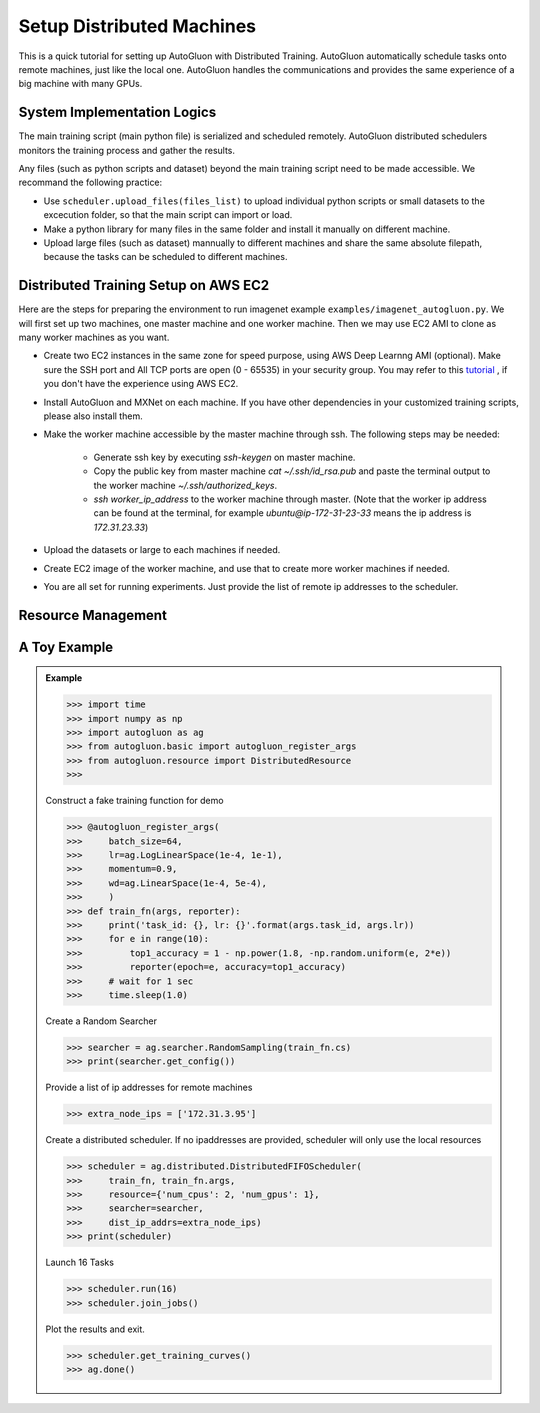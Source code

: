 Setup Distributed Machines
==========================

This is a quick tutorial for setting up AutoGluon with Distributed Training.
AutoGluon automatically schedule tasks onto remote machines, just like the local one.
AutoGluon handles the communications and provides the same experience of
a big machine with many GPUs.

System Implementation Logics
----------------------------

The main training script (main python file) is serialized and scheduled remotely.
AutoGluon distributed schedulers monitors the training process and gather the results.

Any files (such as python scripts and dataset) beyond the main training script need to
be made accessible. We recommand the following practice:

- Use ``scheduler.upload_files(files_list)`` to upload individual python scripts or small datasets to the excecution folder, so that the main script can import or load.

- Make a python library for many files in the same folder and install it manually on different machine.

- Upload large files (such as dataset) mannually to different machines and share the same absolute filepath, because the tasks can be scheduled to different machines.


Distributed Training Setup on AWS EC2
-------------------------------------

Here are the steps for preparing the environment to run imagenet example ``examples/imagenet_autogluon.py``.
We will first set up two machines, one master machine and one worker machine.
Then we may use EC2 AMI to clone as many worker machines as you want.

- Create two EC2 instances in the same zone for speed purpose, using AWS Deep Learnng AMI (optional). Make sure the SSH port and All TCP ports are open (0 - 65535) in your security group. You may refer to this `tutorial <http://cs231n.github.io/aws-tutorial/>`_ , if you don't have the experience using AWS EC2.

- Install AutoGluon and MXNet on each machine. If you have other dependencies in your customized training scripts, please also install them.

- Make the worker machine accessible by the master machine through ssh. The following steps may be needed:
 
    - Generate ssh key by executing `ssh-keygen` on master machine.

    - Copy the public key from master machine `cat ~/.ssh/id_rsa.pub` and paste the terminal output to the worker machine `~/.ssh/authorized_keys`.

    - `ssh worker_ip_address` to the worker machine through master. (Note that the worker ip address can be found at the terminal, for example `ubuntu@ip-172-31-23-33` means the ip address is `172.31.23.33`)

- Upload the datasets or large to each machines if needed.

- Create EC2 image of the worker machine, and use that to create more worker machines if needed.

- You are all set for running experiments. Just provide the list of remote ip addresses to the scheduler.


Resource Management
-------------------

.. image:: https://raw.githubusercontent.com/zhanghang1989/AutoGluonWebdata/master/doc/api/autogluon_distributed.png


A Toy Example
-------------

.. admonition:: Example

    >>> import time
    >>> import numpy as np
    >>> import autogluon as ag
    >>> from autogluon.basic import autogluon_register_args
    >>> from autogluon.resource import DistributedResource
    >>> 

    Construct a fake training function for demo

    >>> @autogluon_register_args(
    >>>     batch_size=64,
    >>>     lr=ag.LogLinearSpace(1e-4, 1e-1),
    >>>     momentum=0.9,
    >>>     wd=ag.LinearSpace(1e-4, 5e-4),
    >>>     )
    >>> def train_fn(args, reporter):
    >>>     print('task_id: {}, lr: {}'.format(args.task_id, args.lr))
    >>>     for e in range(10):
    >>>         top1_accuracy = 1 - np.power(1.8, -np.random.uniform(e, 2*e))
    >>>         reporter(epoch=e, accuracy=top1_accuracy)
    >>>     # wait for 1 sec
    >>>     time.sleep(1.0)

    Create a Random Searcher

    >>> searcher = ag.searcher.RandomSampling(train_fn.cs)
    >>> print(searcher.get_config())

    Provide a list of ip addresses for remote machines

    >>> extra_node_ips = ['172.31.3.95']

    Create a distributed scheduler. If no ipaddresses are provided, 
    scheduler will only use the local resources

    >>> scheduler = ag.distributed.DistributedFIFOScheduler(
    >>>     train_fn, train_fn.args,
    >>>     resource={'num_cpus': 2, 'num_gpus': 1},
    >>>     searcher=searcher,
    >>>     dist_ip_addrs=extra_node_ips)
    >>> print(scheduler)

    Launch 16 Tasks

    >>> scheduler.run(16)
    >>> scheduler.join_jobs()

    Plot the results and exit.

    >>> scheduler.get_training_curves()
    >>> ag.done()
